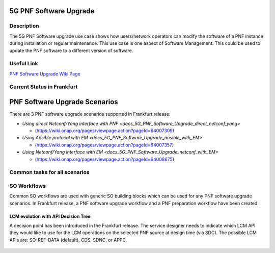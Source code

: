 .. This work is licensed under a Creative Commons Attribution 4.0 International License.
.. http://creativecommons.org/licenses/by/4.0

.. _docs_5g_pnf_software_upgrade:


5G PNF Software Upgrade
-----------------------

Description
~~~~~~~~~~~

The 5G PNF Software upgrade use case shows how users/network operators can modify the software of a PNF instance during installation or regular maintenance. This use case is one aspect of Software Management. This could be used to update the PNF software to a different version of software.

Useful Link
~~~~~~~~~~~

`PNF Software Upgrade Wiki Page <https://wiki.onap.org/display/DW/PNF+software+upgrade+in+R6+Frankfurt>`_


Current Status in Frankfurt
~~~~~~~~~~~~~~~~~~~~~~~~~~~

PNF Software Upgrade Scenarios
------------------------------

There are 3 PNF software upgrade scenarios supported in Frankfurt release:

* `Using direct Netconf/Yang interface with PNF <docs_5G_PNF_Software_Upgrade_direct_netconf_yang>`

  - (https://wiki.onap.org/pages/viewpage.action?pageId=64007309)

* `Using Ansible protocol with EM <docs_5G_PNF_Software_Upgrade_ansible_with_EM>`

  - (https://wiki.onap.org/pages/viewpage.action?pageId=64007357)

* `Using Netconf/Yang interface with EM <docs_5G_PNF_Software_Upgrade_netconf_with_EM>`

  - (https://wiki.onap.org/pages/viewpage.action?pageId=64008675)

Common tasks for all scenarios
~~~~~~~~~~~~~~~~~~~~~~~~~~~~~~

SO Workflows
~~~~~~~~~~~~

Common SO workflows are used with generic SO building blocks which can be used for any PNF software upgrade scenarios. In Frankfurt release, a PNF software upgrade workflow and a PNF preparation workflow have been created.

	.. image:: files/softwareUpgrade/SWUPWorkflow.png

LCM evolution with API Decision Tree
====================================

A decision point has been introduced in the Frankfurt release. The service designer needs to indicate which LCM API they would like to use for the LCM operations on the selected PNF source at design time (via SDC). The possible LCM APIs are: SO-REF-DATA (default), CDS, SDNC, or APPC.

	.. image:: files/softwareUpgrade/APIDecisionTree.png
